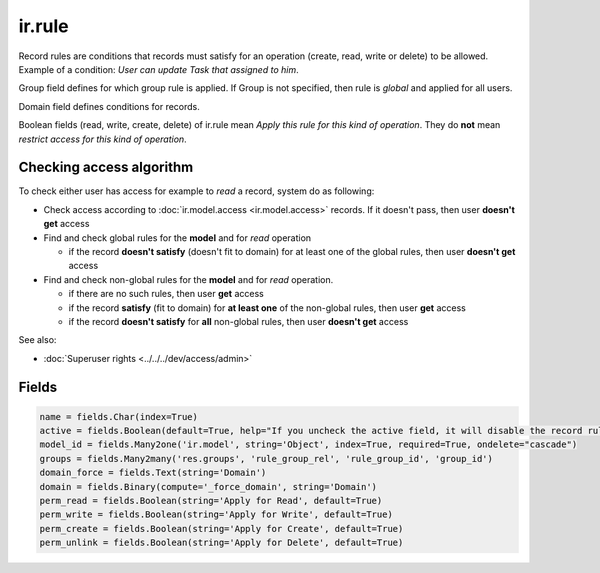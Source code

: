 =========
 ir.rule
=========

Record rules are conditions that records must satisfy for an operation (create, read, write or delete) to be allowed. Example of a condition: *User can update Task that assigned to him*.

Group field defines for which group rule is applied. If Group is not specified, then rule is *global* and applied for all users.

Domain field defines conditions for records.

Boolean fields (read, write, create, delete) of ir.rule mean *Apply this rule for this kind of operation*. They do **not** mean *restrict access for this kind of operation*.

Checking access algorithm
=========================
To check either user has access for example to *read* a record, system do as following:

* Check access according to :doc:`ir.model.access <ir.model.access>` records. If it doesn't pass, then user **doesn't get** access

* Find and check global rules for the **model** and for *read* operation

  * if the record **doesn't satisfy** (doesn't fit to domain) for at least one of the global rules, then user **doesn't get** access

* Find and check non-global rules for the **model** and for *read* operation.

  * if there are no such rules, then user **get** access
  * if the record **satisfy** (fit to domain) for **at least one** of the non-global rules, then user **get** access
  * if the record **doesn't satisfy** for **all**  non-global rules, then user **doesn't get** access

See also:

* :doc:`Superuser rights <../../../dev/access/admin>`

Fields
======


.. code-block:: py

    name = fields.Char(index=True)
    active = fields.Boolean(default=True, help="If you uncheck the active field, it will disable the record rule without deleting it (if you delete a native record rule, it may be re-created when you reload the module).")
    model_id = fields.Many2one('ir.model', string='Object', index=True, required=True, ondelete="cascade")
    groups = fields.Many2many('res.groups', 'rule_group_rel', 'rule_group_id', 'group_id')
    domain_force = fields.Text(string='Domain')
    domain = fields.Binary(compute='_force_domain', string='Domain')
    perm_read = fields.Boolean(string='Apply for Read', default=True)
    perm_write = fields.Boolean(string='Apply for Write', default=True)
    perm_create = fields.Boolean(string='Apply for Create', default=True)
    perm_unlink = fields.Boolean(string='Apply for Delete', default=True)

